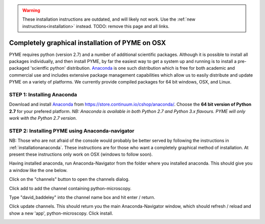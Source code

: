 .. _installationanacondagui:

.. warning::

    These installation instructions are outdated, and will likely not work. Use the
    :ref:`new instructions<installation>` instead. TODO: remove this page and all links.

Completely graphical installation of PYME on OSX
################################################

PYME requires python (version 2.7) and a number of additional scientific packages.
Although it is possible to install all packages individually, and then install PYME,
by far the easiest way to get a system up and running is to install a pre-packaged 
'scientfic python' distribution. `Anaconda <https://store.continuum.io/cshop/anaconda/>`_ 
is one such distribution which is free for both academic and commercial use and includes 
extensive package management capabilities which allow us to easily distribute and update 
PYME on a variety of platforms. We currently provide compiled packages for 64 bit windows, OSX, and Linux. 

STEP 1: Installing Anaconda
===========================

Download and install `Anaconda <https://store.continuum.io/cshop/anaconda/>`_ from 
https://store.continuum.io/cshop/anaconda/. Choose the **64 bit version of Python 2.7**
for your prefered platform. *NB: Anaconda is available in both Python 2.7 and Python 3.x flavours.
PYME will only work with the Python 2.7 version.*

STEP 2: Installing PYME using Anaconda-navigator
================================================

NB: Those who are not afraid of the console would probably be better served by following the instructions in :ref:`installationanaconda`.
These instructions are for those who want a completely graphical method of installation.
At present these instructions only work on OSX (windows to follow soon).

Having installed anaconda, run Anaconda-Navigator from the folder where you installed anaconda. This should give you a
window like the one below.

.. image:: /images/anaconda_navigator.png

Click on the "channels" button to open the channels dialog.

.. image:: /images/anaconda_nav_add_channel.png

Click add to add the channel containing python-microscopy.

.. image:: /images/anaconda_nav_add_channel_david_baddeley.png

Type "david_baddeley" into the channel name box and hit enter / return.

.. image:: /images/anaconda_nav_add_chan_update.png

Click update channels. This should return you the main Anaconda-Navigator window, which should refresh / reload and show
a new 'app', python-microscopy. Click install.

.. image:: /images/anaconda_nav_install_python-microscopy.png



